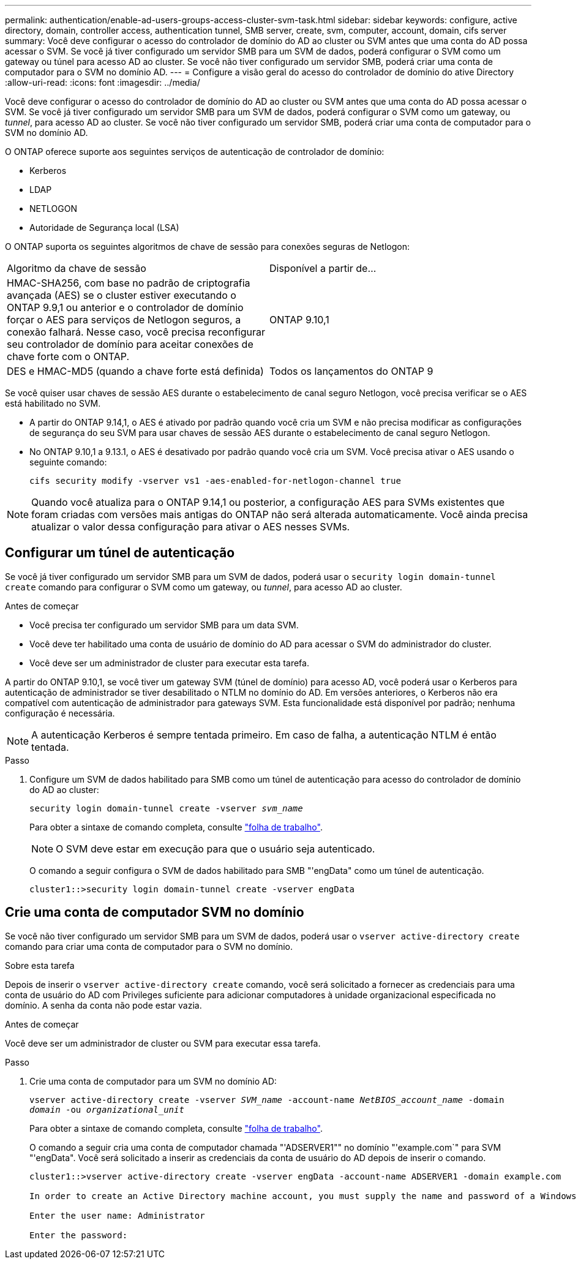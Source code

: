 ---
permalink: authentication/enable-ad-users-groups-access-cluster-svm-task.html 
sidebar: sidebar 
keywords: configure, active directory, domain, controller access, authentication tunnel, SMB server, create, svm, computer, account, domain, cifs server 
summary: Você deve configurar o acesso do controlador de domínio do AD ao cluster ou SVM antes que uma conta do AD possa acessar o SVM. Se você já tiver configurado um servidor SMB para um SVM de dados, poderá configurar o SVM como um gateway ou túnel para acesso AD ao cluster. Se você não tiver configurado um servidor SMB, poderá criar uma conta de computador para o SVM no domínio AD. 
---
= Configure a visão geral do acesso do controlador de domínio do ative Directory
:allow-uri-read: 
:icons: font
:imagesdir: ../media/


[role="lead"]
Você deve configurar o acesso do controlador de domínio do AD ao cluster ou SVM antes que uma conta do AD possa acessar o SVM. Se você já tiver configurado um servidor SMB para um SVM de dados, poderá configurar o SVM como um gateway, ou _tunnel_, para acesso AD ao cluster. Se você não tiver configurado um servidor SMB, poderá criar uma conta de computador para o SVM no domínio AD.

O ONTAP oferece suporte aos seguintes serviços de autenticação de controlador de domínio:

* Kerberos
* LDAP
* NETLOGON
* Autoridade de Segurança local (LSA)


O ONTAP suporta os seguintes algoritmos de chave de sessão para conexões seguras de Netlogon:

|===


| Algoritmo da chave de sessão | Disponível a partir de... 


| HMAC-SHA256, com base no padrão de criptografia avançada (AES) se o cluster estiver executando o ONTAP 9.9,1 ou anterior e o controlador de domínio forçar o AES para serviços de Netlogon seguros, a conexão falhará. Nesse caso, você precisa reconfigurar seu controlador de domínio para aceitar conexões de chave forte com o ONTAP. | ONTAP 9.10,1 


| DES e HMAC-MD5 (quando a chave forte está definida) | Todos os lançamentos do ONTAP 9 
|===
Se você quiser usar chaves de sessão AES durante o estabelecimento de canal seguro Netlogon, você precisa verificar se o AES está habilitado no SVM.

* A partir do ONTAP 9.14,1, o AES é ativado por padrão quando você cria um SVM e não precisa modificar as configurações de segurança do seu SVM para usar chaves de sessão AES durante o estabelecimento de canal seguro Netlogon.
* No ONTAP 9.10,1 a 9.13.1, o AES é desativado por padrão quando você cria um SVM. Você precisa ativar o AES usando o seguinte comando:
+
[listing]
----
cifs security modify -vserver vs1 -aes-enabled-for-netlogon-channel true
----



NOTE: Quando você atualiza para o ONTAP 9.14,1 ou posterior, a configuração AES para SVMs existentes que foram criadas com versões mais antigas do ONTAP não será alterada automaticamente. Você ainda precisa atualizar o valor dessa configuração para ativar o AES nesses SVMs.



== Configurar um túnel de autenticação

Se você já tiver configurado um servidor SMB para um SVM de dados, poderá usar o `security login domain-tunnel create` comando para configurar o SVM como um gateway, ou _tunnel_, para acesso AD ao cluster.

.Antes de começar
* Você precisa ter configurado um servidor SMB para um data SVM.
* Você deve ter habilitado uma conta de usuário de domínio do AD para acessar o SVM do administrador do cluster.
* Você deve ser um administrador de cluster para executar esta tarefa.


A partir do ONTAP 9.10,1, se você tiver um gateway SVM (túnel de domínio) para acesso AD, você poderá usar o Kerberos para autenticação de administrador se tiver desabilitado o NTLM no domínio do AD. Em versões anteriores, o Kerberos não era compatível com autenticação de administrador para gateways SVM. Esta funcionalidade está disponível por padrão; nenhuma configuração é necessária.


NOTE: A autenticação Kerberos é sempre tentada primeiro. Em caso de falha, a autenticação NTLM é então tentada.

.Passo
. Configure um SVM de dados habilitado para SMB como um túnel de autenticação para acesso do controlador de domínio do AD ao cluster:
+
`security login domain-tunnel create -vserver _svm_name_`

+
Para obter a sintaxe de comando completa, consulte link:config-worksheets-reference.html["folha de trabalho"].

+
[NOTE]
====
O SVM deve estar em execução para que o usuário seja autenticado.

====
+
O comando a seguir configura o SVM de dados habilitado para SMB "'engData" como um túnel de autenticação.

+
[listing]
----
cluster1::>security login domain-tunnel create -vserver engData
----




== Crie uma conta de computador SVM no domínio

Se você não tiver configurado um servidor SMB para um SVM de dados, poderá usar o `vserver active-directory create` comando para criar uma conta de computador para o SVM no domínio.

.Sobre esta tarefa
Depois de inserir o `vserver active-directory create` comando, você será solicitado a fornecer as credenciais para uma conta de usuário do AD com Privileges suficiente para adicionar computadores à unidade organizacional especificada no domínio. A senha da conta não pode estar vazia.

.Antes de começar
Você deve ser um administrador de cluster ou SVM para executar essa tarefa.

.Passo
. Crie uma conta de computador para um SVM no domínio AD:
+
`vserver active-directory create -vserver _SVM_name_ -account-name _NetBIOS_account_name_ -domain _domain_ -ou _organizational_unit_`

+
Para obter a sintaxe de comando completa, consulte link:config-worksheets-reference.html["folha de trabalho"].

+
O comando a seguir cria uma conta de computador chamada "'ADSERVER1"" no domínio "'example.com`" para SVM "'engData". Você será solicitado a inserir as credenciais da conta de usuário do AD depois de inserir o comando.

+
[listing]
----
cluster1::>vserver active-directory create -vserver engData -account-name ADSERVER1 -domain example.com

In order to create an Active Directory machine account, you must supply the name and password of a Windows account with sufficient privileges to add computers to the "CN=Computers" container within the "example.com" domain.

Enter the user name: Administrator

Enter the password:
----

